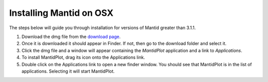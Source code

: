 ============================
Installing Mantid on OSX
============================

The steps below will guide you through installation for versions of Mantid greater than 3.1.1.

1. Download the dmg file from the `download page <index.html>`_.
2. Once it is downloaded it should appear in Finder. If not, then go to the download folder and select it.
3. Click the dmg file and a window will appear containing the *MantidPlot* application and a link to *Applications*.
4. To install MantidPlot, drag its icon onto the Applications link.
5. Double click on the Applications link to open a new finder window. You should see that MantidPlot is in the list of applications. Selecting it will start MantidPlot.
